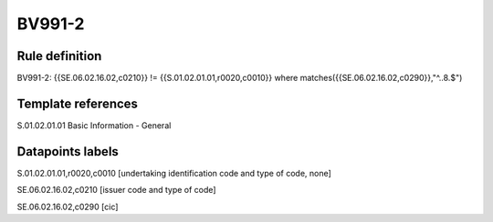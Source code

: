 =======
BV991-2
=======

Rule definition
---------------

BV991-2: {{SE.06.02.16.02,c0210}}  != {{S.01.02.01.01,r0020,c0010}} where matches({{SE.06.02.16.02,c0290}},"^..8.$")


Template references
-------------------

S.01.02.01.01 Basic Information - General


Datapoints labels
-----------------

S.01.02.01.01,r0020,c0010 [undertaking identification code and type of code, none]

SE.06.02.16.02,c0210 [issuer code and type of code]

SE.06.02.16.02,c0290 [cic]



